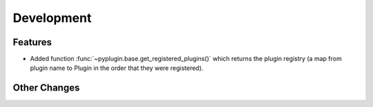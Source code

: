 Development
==========================

Features
---------
- Added function :func:`~pyplugin.base.get_registered_plugins()` which returns the plugin registry
  (a map from plugin name to Plugin in the order that they were registered).

Other Changes
--------------
